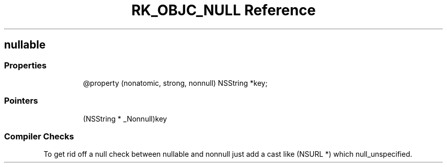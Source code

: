 .\" Automatically generated by Pandoc 3.6
.\"
.TH "RK_OBJC_NULL Reference" "" "" ""
.SH \f[CR]nullable\f[R]
.SS Properties
.IP
.EX
\[at]property (nonatomic, strong, nonnull) NSString *key;
.EE
.SS Pointers
.IP
.EX
(NSString * _Nonnull)key
.EE
.SS Compiler Checks
To get rid off a null check between \f[CR]nullable\f[R] and
\f[CR]nonnull\f[R] just add a cast like \f[CR](NSURL *)\f[R] which
\f[CR]null_unspecified\f[R].
